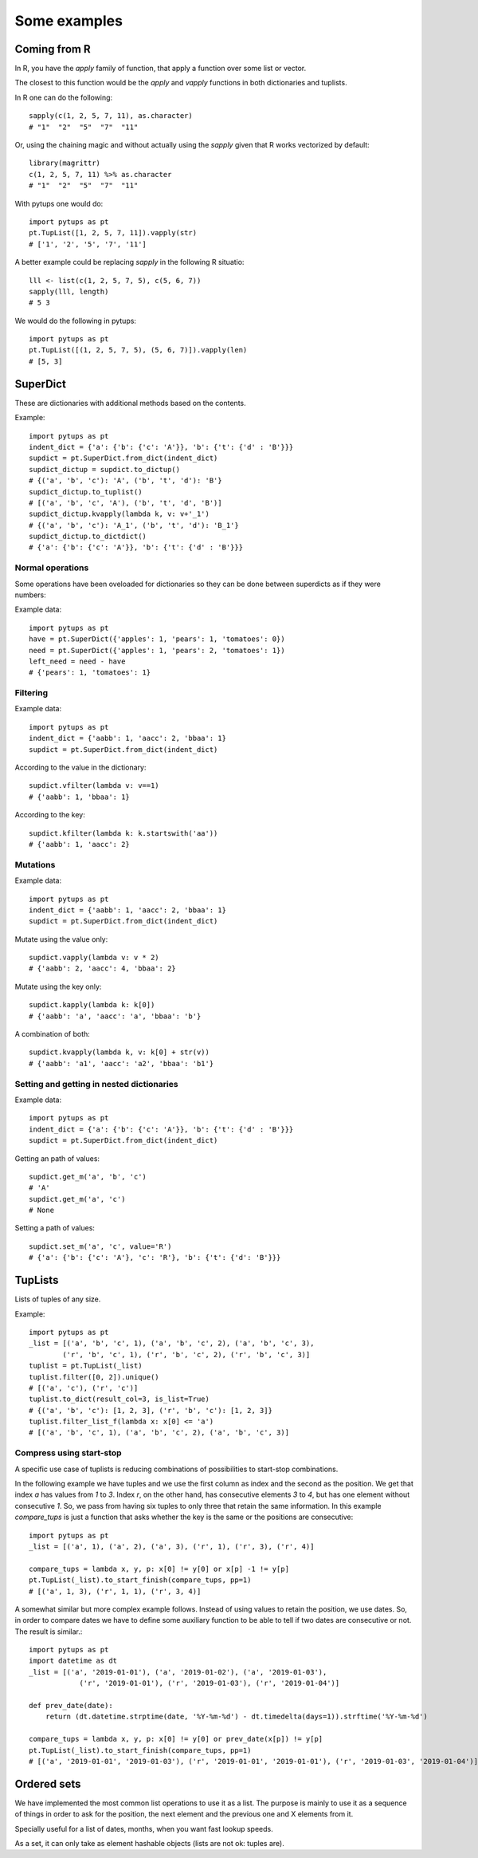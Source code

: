 Some examples
**************************

.. highlight:: python

Coming from R
=========================

In R, you have the `apply` family of function, that apply a function over some list or vector.

The closest to this function would be the `apply` and `vapply` functions in both dictionaries and tuplists.

In R one can do the following::

    sapply(c(1, 2, 5, 7, 11), as.character)
    # "1"  "2"  "5"  "7"  "11"

Or, using the chaining magic and without actually using the `sapply` given that R works vectorized by default::

    library(magrittr)
    c(1, 2, 5, 7, 11) %>% as.character
    # "1"  "2"  "5"  "7"  "11"

With pytups one would do::

    import pytups as pt
    pt.TupList([1, 2, 5, 7, 11]).vapply(str)
    # ['1', '2', '5', '7', '11']

A better example could be replacing `sapply` in the following R situatio::
    
    lll <- list(c(1, 2, 5, 7, 5), c(5, 6, 7))
    sapply(lll, length)
    # 5 3

We would do the following in pytups::
    
    import pytups as pt
    pt.TupList([(1, 2, 5, 7, 5), (5, 6, 7)]).vapply(len)
    # [5, 3]

SuperDict
=============================

These are dictionaries with additional methods based on the contents.

Example::

    import pytups as pt
    indent_dict = {'a': {'b': {'c': 'A'}}, 'b': {'t': {'d' : 'B'}}}
    supdict = pt.SuperDict.from_dict(indent_dict)
    supdict_dictup = supdict.to_dictup()
    # {('a', 'b', 'c'): 'A', ('b', 't', 'd'): 'B'}
    supdict_dictup.to_tuplist()
    # [('a', 'b', 'c', 'A'), ('b', 't', 'd', 'B')]
    supdict_dictup.kvapply(lambda k, v: v+'_1')
    # {('a', 'b', 'c'): 'A_1', ('b', 't', 'd'): 'B_1'}
    supdict_dictup.to_dictdict()
    # {'a': {'b': {'c': 'A'}}, 'b': {'t': {'d' : 'B'}}}


Normal operations
-----------------

Some operations have been oveloaded for dictionaries so they can be done between superdicts as if they were numbers:

Example data::

    import pytups as pt
    have = pt.SuperDict({'apples': 1, 'pears': 1, 'tomatoes': 0})
    need = pt.SuperDict({'apples': 1, 'pears': 2, 'tomatoes': 1})
    left_need = need - have
    # {'pears': 1, 'tomatoes': 1}




Filtering
-----------------

Example data::

    import pytups as pt
    indent_dict = {'aabb': 1, 'aacc': 2, 'bbaa': 1}
    supdict = pt.SuperDict.from_dict(indent_dict)

According to the value in the dictionary::

    supdict.vfilter(lambda v: v==1)
    # {'aabb': 1, 'bbaa': 1}

According to the key::

    supdict.kfilter(lambda k: k.startswith('aa'))
    # {'aabb': 1, 'aacc': 2}

Mutations
---------------------

Example data::

    import pytups as pt
    indent_dict = {'aabb': 1, 'aacc': 2, 'bbaa': 1}
    supdict = pt.SuperDict.from_dict(indent_dict)


Mutate using the value only::

    supdict.vapply(lambda v: v * 2)
    # {'aabb': 2, 'aacc': 4, 'bbaa': 2}

Mutate using the key only::

    supdict.kapply(lambda k: k[0])
    # {'aabb': 'a', 'aacc': 'a', 'bbaa': 'b'}

A combination of both::

    supdict.kvapply(lambda k, v: k[0] + str(v))
    # {'aabb': 'a1', 'aacc': 'a2', 'bbaa': 'b1'}


Setting and getting in nested dictionaries
-------------------------------------------------------

Example data::

    import pytups as pt
    indent_dict = {'a': {'b': {'c': 'A'}}, 'b': {'t': {'d' : 'B'}}}
    supdict = pt.SuperDict.from_dict(indent_dict)

Getting an path of values::

    supdict.get_m('a', 'b', 'c')
    # 'A'
    supdict.get_m('a', 'c')
    # None

Setting a path of values::

    supdict.set_m('a', 'c', value='R')
    # {'a': {'b': {'c': 'A'}, 'c': 'R'}, 'b': {'t': {'d': 'B'}}}


TupLists
=============================

Lists of tuples of any size.

Example::

    import pytups as pt
    _list = [('a', 'b', 'c', 1), ('a', 'b', 'c', 2), ('a', 'b', 'c', 3),
            ('r', 'b', 'c', 1), ('r', 'b', 'c', 2), ('r', 'b', 'c', 3)]
    tuplist = pt.TupList(_list)
    tuplist.filter([0, 2]).unique()
    # [('a', 'c'), ('r', 'c')]
    tuplist.to_dict(result_col=3, is_list=True)
    # {('a', 'b', 'c'): [1, 2, 3], ('r', 'b', 'c'): [1, 2, 3]}
    tuplist.filter_list_f(lambda x: x[0] <= 'a')
    # [('a', 'b', 'c', 1), ('a', 'b', 'c', 2), ('a', 'b', 'c', 3)]

Compress using start-stop
----------------------------

A specific use case of tuplists is reducing combinations of possibilities to start-stop combinations.

In the following example we have tuples and we use the first column as index and the second as the position. We get that index `a` has values from `1` to `3`. Index `r`, on the other hand, has consecutive elements `3` to `4`, but has one element without consecutive `1`. So, we pass from having six tuples to only three that retain the same information. In this example `compare_tups` is just a function that asks whether the key is the same or the positions are consecutive::

    import pytups as pt
    _list = [('a', 1), ('a', 2), ('a', 3), ('r', 1), ('r', 3), ('r', 4)]

    compare_tups = lambda x, y, p: x[0] != y[0] or x[p] -1 != y[p]
    pt.TupList(_list).to_start_finish(compare_tups, pp=1)
    # [('a', 1, 3), ('r', 1, 1), ('r', 3, 4)]

A somewhat similar but more complex example follows. Instead of using values to retain the position, we use dates. So, in order to compare dates we have to define some auxiliary function to be able to tell if two dates are consecutive or not. The result is similar.::

    import pytups as pt
    import datetime as dt
    _list = [('a', '2019-01-01'), ('a', '2019-01-02'), ('a', '2019-01-03'),
                ('r', '2019-01-01'), ('r', '2019-01-03'), ('r', '2019-01-04')]

    def prev_date(date):
        return (dt.datetime.strptime(date, '%Y-%m-%d') - dt.timedelta(days=1)).strftime('%Y-%m-%d')

    compare_tups = lambda x, y, p: x[0] != y[0] or prev_date(x[p]) != y[p]
    pt.TupList(_list).to_start_finish(compare_tups, pp=1)
    # [('a', '2019-01-01', '2019-01-03'), ('r', '2019-01-01', '2019-01-01'), ('r', '2019-01-03', '2019-01-04')]


Ordered sets
=============================

We have implemented the most common list operations to use it as a list. The purpose is mainly to use it as a sequence of things in order to ask for the position, the next element and the previous one and X elements from it.

Specially useful for a list of dates, months, when you want fast lookup speeds.

As a set, it can only take as element hashable objects (lists are not ok: tuples are).